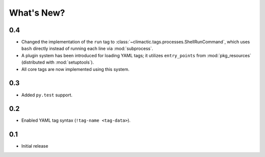 What's New?
===========


0.4
---

* Changed the implementation of the ``run`` tag to
  :class:`~climactic.tags.processes.ShellRunCommand`,
  which uses ``bash`` directly instead of running each line via
  :mod:`subprocess`.

* A plugin system has been introduced for loading YAML tags; it
  utilizes ``entry_points`` from :mod:`pkg_resources`
  (distributed with :mod:`setuptools`).

* All core tags are now implemented using this system.


0.3
---

* Added ``py.test`` support.


0.2
---

* Enabled YAML tag syntax (``!tag-name <tag-data>``).


0.1
---

* Initial release
